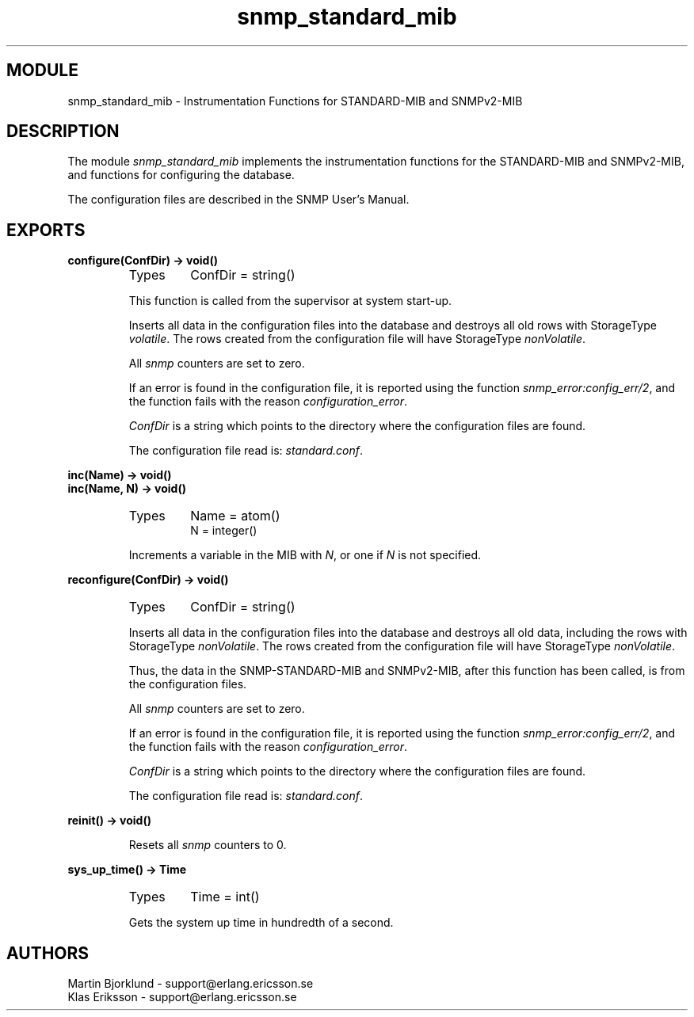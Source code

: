 .TH snmp_standard_mib 3 "snmp  3.2.1" "Ericsson Utvecklings AB" "ERLANG MODULE DEFINITION"
.SH MODULE
snmp_standard_mib \- Instrumentation Functions for STANDARD-MIB and SNMPv2-MIB
.SH DESCRIPTION
.LP
The module \fIsnmp_standard_mib\fR implements the instrumentation functions for the STANDARD-MIB and SNMPv2-MIB, and functions for configuring the database\&. 
.LP
The configuration files are described in the SNMP User\&'s Manual\&. 

.SH EXPORTS
.LP
.B
configure(ConfDir) -> void()
.br
.RS
.TP
Types
ConfDir = string()
.br
.RE
.RS
.LP
This function is called from the supervisor at system start-up\&. 
.LP
Inserts all data in the configuration files into the database and destroys all old rows with StorageType \fIvolatile\fR\&. The rows created from the configuration file will have StorageType \fInonVolatile\fR\&. 
.LP
All \fIsnmp\fR counters are set to zero\&. 
.LP
If an error is found in the configuration file, it is reported using the function \fIsnmp_error:config_err/2\fR, and the function fails with the reason \fIconfiguration_error\fR\&. 
.LP
\fIConfDir\fR is a string which points to the directory where the configuration files are found\&. 
.LP
The configuration file read is: \fIstandard\&.conf\fR\&. 
.RE
.LP
.B
inc(Name) -> void()
.br
.B
inc(Name, N) -> void()
.br
.RS
.TP
Types
Name = atom()
.br
N = integer()
.br
.RE
.RS
.LP
Increments a variable in the MIB with \fIN\fR, or one if \fIN\fR is not specified\&. 
.RE
.LP
.B
reconfigure(ConfDir) -> void()
.br
.RS
.TP
Types
ConfDir = string()
.br
.RE
.RS
.LP
Inserts all data in the configuration files into the database and destroys all old data, including the rows with StorageType \fInonVolatile\fR\&. The rows created from the configuration file will have StorageType \fInonVolatile\fR\&. 
.LP
Thus, the data in the SNMP-STANDARD-MIB and SNMPv2-MIB, after this function has been called, is from the configuration files\&. 
.LP
All \fIsnmp\fR counters are set to zero\&. 
.LP
If an error is found in the configuration file, it is reported using the function \fIsnmp_error:config_err/2\fR, and the function fails with the reason \fIconfiguration_error\fR\&. 
.LP
\fIConfDir\fR is a string which points to the directory where the configuration files are found\&. 
.LP
The configuration file read is: \fIstandard\&.conf\fR\&. 
.RE
.LP
.B
reinit() -> void()
.br
.RS
.LP
Resets all \fIsnmp\fR counters to 0\&. 
.RE
.LP
.B
sys_up_time() -> Time
.br
.RS
.TP
Types
Time = int()
.br
.RE
.RS
.LP
Gets the system up time in hundredth of a second\&. 
.RE
.SH AUTHORS
.nf
Martin Bjorklund - support@erlang.ericsson.se
Klas Eriksson - support@erlang.ericsson.se
.fi
